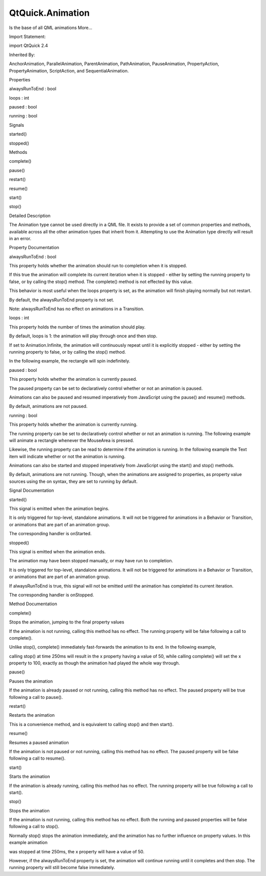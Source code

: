 QtQuick.Animation
=================

.. raw:: html

   <p>

Is the base of all QML animations More...

.. raw:: html

   </p>

.. raw:: html

   <!-- @@@Animation -->

.. raw:: html

   <table class="alignedsummary">

.. raw:: html

   <tr>

.. raw:: html

   <td class="memItemLeft rightAlign topAlign">

Import Statement:

.. raw:: html

   </td>

.. raw:: html

   <td class="memItemRight bottomAlign">

import QtQuick 2.4

.. raw:: html

   </td>

.. raw:: html

   </tr>

.. raw:: html

   <tr>

.. raw:: html

   <td class="memItemLeft rightAlign topAlign">

Inherited By:

.. raw:: html

   </td>

.. raw:: html

   <td class="memItemRight bottomAlign">

.. raw:: html

   <p>

AnchorAnimation, ParallelAnimation, ParentAnimation, PathAnimation,
PauseAnimation, PropertyAction, PropertyAnimation, ScriptAction, and
SequentialAnimation.

.. raw:: html

   </p>

.. raw:: html

   </td>

.. raw:: html

   </tr>

.. raw:: html

   </table>

.. raw:: html

   <ul>

.. raw:: html

   </ul>

.. raw:: html

   <h2 id="properties">

Properties

.. raw:: html

   </h2>

.. raw:: html

   <ul>

.. raw:: html

   <li class="fn">

alwaysRunToEnd : bool

.. raw:: html

   </li>

.. raw:: html

   <li class="fn">

loops : int

.. raw:: html

   </li>

.. raw:: html

   <li class="fn">

paused : bool

.. raw:: html

   </li>

.. raw:: html

   <li class="fn">

running : bool

.. raw:: html

   </li>

.. raw:: html

   </ul>

.. raw:: html

   <h2 id="signals">

Signals

.. raw:: html

   </h2>

.. raw:: html

   <ul>

.. raw:: html

   <li class="fn">

started()

.. raw:: html

   </li>

.. raw:: html

   <li class="fn">

stopped()

.. raw:: html

   </li>

.. raw:: html

   </ul>

.. raw:: html

   <h2 id="methods">

Methods

.. raw:: html

   </h2>

.. raw:: html

   <ul>

.. raw:: html

   <li class="fn">

complete()

.. raw:: html

   </li>

.. raw:: html

   <li class="fn">

pause()

.. raw:: html

   </li>

.. raw:: html

   <li class="fn">

restart()

.. raw:: html

   </li>

.. raw:: html

   <li class="fn">

resume()

.. raw:: html

   </li>

.. raw:: html

   <li class="fn">

start()

.. raw:: html

   </li>

.. raw:: html

   <li class="fn">

stop()

.. raw:: html

   </li>

.. raw:: html

   </ul>

.. raw:: html

   <!-- $$$Animation-description -->

.. raw:: html

   <h2 id="details">

Detailed Description

.. raw:: html

   </h2>

.. raw:: html

   </p>

.. raw:: html

   <p>

The Animation type cannot be used directly in a QML file. It exists to
provide a set of common properties and methods, available across all the
other animation types that inherit from it. Attempting to use the
Animation type directly will result in an error.

.. raw:: html

   </p>

.. raw:: html

   <!-- @@@Animation -->

.. raw:: html

   <h2>

Property Documentation

.. raw:: html

   </h2>

.. raw:: html

   <!-- $$$alwaysRunToEnd -->

.. raw:: html

   <table class="qmlname">

.. raw:: html

   <tr valign="top" id="alwaysRunToEnd-prop">

.. raw:: html

   <td class="tblQmlPropNode">

.. raw:: html

   <p>

alwaysRunToEnd : bool

.. raw:: html

   </p>

.. raw:: html

   </td>

.. raw:: html

   </tr>

.. raw:: html

   </table>

.. raw:: html

   <p>

This property holds whether the animation should run to completion when
it is stopped.

.. raw:: html

   </p>

.. raw:: html

   <p>

If this true the animation will complete its current iteration when it
is stopped - either by setting the running property to false, or by
calling the stop() method. The complete() method is not effected by this
value.

.. raw:: html

   </p>

.. raw:: html

   <p>

This behavior is most useful when the loops property is set, as the
animation will finish playing normally but not restart.

.. raw:: html

   </p>

.. raw:: html

   <p>

By default, the alwaysRunToEnd property is not set.

.. raw:: html

   </p>

.. raw:: html

   <p>

Note: alwaysRunToEnd has no effect on animations in a Transition.

.. raw:: html

   </p>

.. raw:: html

   <!-- @@@alwaysRunToEnd -->

.. raw:: html

   <table class="qmlname">

.. raw:: html

   <tr valign="top" id="loops-prop">

.. raw:: html

   <td class="tblQmlPropNode">

.. raw:: html

   <p>

loops : int

.. raw:: html

   </p>

.. raw:: html

   </td>

.. raw:: html

   </tr>

.. raw:: html

   </table>

.. raw:: html

   <p>

This property holds the number of times the animation should play.

.. raw:: html

   </p>

.. raw:: html

   <p>

By default, loops is 1: the animation will play through once and then
stop.

.. raw:: html

   </p>

.. raw:: html

   <p>

If set to Animation.Infinite, the animation will continuously repeat
until it is explicitly stopped - either by setting the running property
to false, or by calling the stop() method.

.. raw:: html

   </p>

.. raw:: html

   <p>

In the following example, the rectangle will spin indefinitely.

.. raw:: html

   </p>

.. raw:: html

   <pre class="cpp">Rectangle {
   width: <span class="number">100</span>; height: <span class="number">100</span>; color: <span class="string">&quot;green&quot;</span>
   RotationAnimation on rotation {
   loops: Animation<span class="operator">.</span>Infinite
   from: <span class="number">0</span>
   to: <span class="number">360</span>
   }
   }</pre>

.. raw:: html

   <!-- @@@loops -->

.. raw:: html

   <table class="qmlname">

.. raw:: html

   <tr valign="top" id="paused-prop">

.. raw:: html

   <td class="tblQmlPropNode">

.. raw:: html

   <p>

paused : bool

.. raw:: html

   </p>

.. raw:: html

   </td>

.. raw:: html

   </tr>

.. raw:: html

   </table>

.. raw:: html

   <p>

This property holds whether the animation is currently paused.

.. raw:: html

   </p>

.. raw:: html

   <p>

The paused property can be set to declaratively control whether or not
an animation is paused.

.. raw:: html

   </p>

.. raw:: html

   <p>

Animations can also be paused and resumed imperatively from JavaScript
using the pause() and resume() methods.

.. raw:: html

   </p>

.. raw:: html

   <p>

By default, animations are not paused.

.. raw:: html

   </p>

.. raw:: html

   <!-- @@@paused -->

.. raw:: html

   <table class="qmlname">

.. raw:: html

   <tr valign="top" id="running-prop">

.. raw:: html

   <td class="tblQmlPropNode">

.. raw:: html

   <p>

running : bool

.. raw:: html

   </p>

.. raw:: html

   </td>

.. raw:: html

   </tr>

.. raw:: html

   </table>

.. raw:: html

   <p>

This property holds whether the animation is currently running.

.. raw:: html

   </p>

.. raw:: html

   <p>

The running property can be set to declaratively control whether or not
an animation is running. The following example will animate a rectangle
whenever the MouseArea is pressed.

.. raw:: html

   </p>

.. raw:: html

   <pre class="cpp">Rectangle {
   width: <span class="number">100</span>; height: <span class="number">100</span>
   NumberAnimation on x {
   running: myMouse<span class="operator">.</span>pressed
   from: <span class="number">0</span>; to: <span class="number">100</span>
   }
   MouseArea { id: myMouse }
   }</pre>

.. raw:: html

   <p>

Likewise, the running property can be read to determine if the animation
is running. In the following example the Text item will indicate whether
or not the animation is running.

.. raw:: html

   </p>

.. raw:: html

   <pre class="cpp">NumberAnimation { id: myAnimation }
   Text { text: myAnimation<span class="operator">.</span>running <span class="operator">?</span> <span class="string">&quot;Animation is running&quot;</span> : <span class="string">&quot;Animation is not running&quot;</span> }</pre>

.. raw:: html

   <p>

Animations can also be started and stopped imperatively from JavaScript
using the start() and stop() methods.

.. raw:: html

   </p>

.. raw:: html

   <p>

By default, animations are not running. Though, when the animations are
assigned to properties, as property value sources using the on syntax,
they are set to running by default.

.. raw:: html

   </p>

.. raw:: html

   <!-- @@@running -->

.. raw:: html

   <h2>

Signal Documentation

.. raw:: html

   </h2>

.. raw:: html

   <!-- $$$started -->

.. raw:: html

   <table class="qmlname">

.. raw:: html

   <tr valign="top" id="started-signal">

.. raw:: html

   <td class="tblQmlFuncNode">

.. raw:: html

   <p>

started()

.. raw:: html

   </p>

.. raw:: html

   </td>

.. raw:: html

   </tr>

.. raw:: html

   </table>

.. raw:: html

   <p>

This signal is emitted when the animation begins.

.. raw:: html

   </p>

.. raw:: html

   <p>

It is only triggered for top-level, standalone animations. It will not
be triggered for animations in a Behavior or Transition, or animations
that are part of an animation group.

.. raw:: html

   </p>

.. raw:: html

   <p>

The corresponding handler is onStarted.

.. raw:: html

   </p>

.. raw:: html

   <!-- @@@started -->

.. raw:: html

   <table class="qmlname">

.. raw:: html

   <tr valign="top" id="stopped-signal">

.. raw:: html

   <td class="tblQmlFuncNode">

.. raw:: html

   <p>

stopped()

.. raw:: html

   </p>

.. raw:: html

   </td>

.. raw:: html

   </tr>

.. raw:: html

   </table>

.. raw:: html

   <p>

This signal is emitted when the animation ends.

.. raw:: html

   </p>

.. raw:: html

   <p>

The animation may have been stopped manually, or may have run to
completion.

.. raw:: html

   </p>

.. raw:: html

   <p>

It is only triggered for top-level, standalone animations. It will not
be triggered for animations in a Behavior or Transition, or animations
that are part of an animation group.

.. raw:: html

   </p>

.. raw:: html

   <p>

If alwaysRunToEnd is true, this signal will not be emitted until the
animation has completed its current iteration.

.. raw:: html

   </p>

.. raw:: html

   <p>

The corresponding handler is onStopped.

.. raw:: html

   </p>

.. raw:: html

   <!-- @@@stopped -->

.. raw:: html

   <h2>

Method Documentation

.. raw:: html

   </h2>

.. raw:: html

   <!-- $$$complete -->

.. raw:: html

   <table class="qmlname">

.. raw:: html

   <tr valign="top" id="complete-method">

.. raw:: html

   <td class="tblQmlFuncNode">

.. raw:: html

   <p>

complete()

.. raw:: html

   </p>

.. raw:: html

   </td>

.. raw:: html

   </tr>

.. raw:: html

   </table>

.. raw:: html

   <p>

Stops the animation, jumping to the final property values

.. raw:: html

   </p>

.. raw:: html

   <p>

If the animation is not running, calling this method has no effect. The
running property will be false following a call to complete().

.. raw:: html

   </p>

.. raw:: html

   <p>

Unlike stop(), complete() immediately fast-forwards the animation to its
end. In the following example,

.. raw:: html

   </p>

.. raw:: html

   <pre class="cpp">Rectangle {
   NumberAnimation on x { from: <span class="number">0</span>; to: <span class="number">100</span>; duration: <span class="number">500</span> }
   }</pre>

.. raw:: html

   <p>

calling stop() at time 250ms will result in the x property having a
value of 50, while calling complete() will set the x property to 100,
exactly as though the animation had played the whole way through.

.. raw:: html

   </p>

.. raw:: html

   <!-- @@@complete -->

.. raw:: html

   <table class="qmlname">

.. raw:: html

   <tr valign="top" id="pause-method">

.. raw:: html

   <td class="tblQmlFuncNode">

.. raw:: html

   <p>

pause()

.. raw:: html

   </p>

.. raw:: html

   </td>

.. raw:: html

   </tr>

.. raw:: html

   </table>

.. raw:: html

   <p>

Pauses the animation

.. raw:: html

   </p>

.. raw:: html

   <p>

If the animation is already paused or not running, calling this method
has no effect. The paused property will be true following a call to
pause().

.. raw:: html

   </p>

.. raw:: html

   <!-- @@@pause -->

.. raw:: html

   <table class="qmlname">

.. raw:: html

   <tr valign="top" id="restart-method">

.. raw:: html

   <td class="tblQmlFuncNode">

.. raw:: html

   <p>

restart()

.. raw:: html

   </p>

.. raw:: html

   </td>

.. raw:: html

   </tr>

.. raw:: html

   </table>

.. raw:: html

   <p>

Restarts the animation

.. raw:: html

   </p>

.. raw:: html

   <p>

This is a convenience method, and is equivalent to calling stop() and
then start().

.. raw:: html

   </p>

.. raw:: html

   <!-- @@@restart -->

.. raw:: html

   <table class="qmlname">

.. raw:: html

   <tr valign="top" id="resume-method">

.. raw:: html

   <td class="tblQmlFuncNode">

.. raw:: html

   <p>

resume()

.. raw:: html

   </p>

.. raw:: html

   </td>

.. raw:: html

   </tr>

.. raw:: html

   </table>

.. raw:: html

   <p>

Resumes a paused animation

.. raw:: html

   </p>

.. raw:: html

   <p>

If the animation is not paused or not running, calling this method has
no effect. The paused property will be false following a call to
resume().

.. raw:: html

   </p>

.. raw:: html

   <!-- @@@resume -->

.. raw:: html

   <table class="qmlname">

.. raw:: html

   <tr valign="top" id="start-method">

.. raw:: html

   <td class="tblQmlFuncNode">

.. raw:: html

   <p>

start()

.. raw:: html

   </p>

.. raw:: html

   </td>

.. raw:: html

   </tr>

.. raw:: html

   </table>

.. raw:: html

   <p>

Starts the animation

.. raw:: html

   </p>

.. raw:: html

   <p>

If the animation is already running, calling this method has no effect.
The running property will be true following a call to start().

.. raw:: html

   </p>

.. raw:: html

   <!-- @@@start -->

.. raw:: html

   <table class="qmlname">

.. raw:: html

   <tr valign="top" id="stop-method">

.. raw:: html

   <td class="tblQmlFuncNode">

.. raw:: html

   <p>

stop()

.. raw:: html

   </p>

.. raw:: html

   </td>

.. raw:: html

   </tr>

.. raw:: html

   </table>

.. raw:: html

   <p>

Stops the animation

.. raw:: html

   </p>

.. raw:: html

   <p>

If the animation is not running, calling this method has no effect. Both
the running and paused properties will be false following a call to
stop().

.. raw:: html

   </p>

.. raw:: html

   <p>

Normally stop() stops the animation immediately, and the animation has
no further influence on property values. In this example animation

.. raw:: html

   </p>

.. raw:: html

   <pre class="cpp">Rectangle {
   NumberAnimation on x { from: <span class="number">0</span>; to: <span class="number">100</span>; duration: <span class="number">500</span> }
   }</pre>

.. raw:: html

   <p>

was stopped at time 250ms, the x property will have a value of 50.

.. raw:: html

   </p>

.. raw:: html

   <p>

However, if the alwaysRunToEnd property is set, the animation will
continue running until it completes and then stop. The running property
will still become false immediately.

.. raw:: html

   </p>

.. raw:: html

   <!-- @@@stop -->


